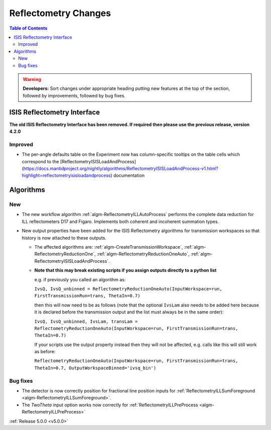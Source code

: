 =====================
Reflectometry Changes
=====================

.. contents:: Table of Contents
   :local:

.. warning:: **Developers:** Sort changes under appropriate heading
    putting new features at the top of the section, followed by
    improvements, followed by bug fixes.

ISIS Reflectometry Interface
############################

**The old ISIS Reflectometry Interface has been removed. If required then please use the previous release, version 4.2.0**

Improved
--------

- The per-angle defaults table on the Experiment now has column-specific tooltips on the table cells which correspond to the [ReflectometryISISLoadAndProcess](https://docs.mantidproject.org/nightly/algorithms/ReflectometryISISLoadAndProcess-v1.html?highlight=reflectometryisisloadandprocess) documentation

Algorithms
##########

New
---

- The new workflow algorithm :ref:`algm-ReflectometryILLAutoProcess` performs the complete data reduction for ILL reflectometers D17 and Figaro. Implements both coherent and incoherent summation types.

- New output properties have been added for the ISIS Reflectometry algorithms for transmission workspaces so that history is now attached to these outputs.

  - The affected algorithms are: :ref:`algm-CreateTransmissionWorkspace`, :ref:`algm-ReflectometryReductionOne`, :ref:`algm-ReflectometryReductionOneAuto`, :ref:`algm-ReflectometryISISLoadAndProcess`.

  - **Note that this may break existing scripts if you assign outputs directly to a python list**

    e.g. if previously you called an algorithm as:
    
    ``IvsQ, IvsQ_unbinned = ReflectometryReductionOneAuto(InputWorkspace=run, FirstTransmissionRun=trans, ThetaIn=0.7)``
    
    then this will now need to be as follows (note that the optional ``IvsLam`` also needs to be added here because it is declared before the transmission output and the list must always be in the same order):
    
    ``IvsQ, IvsQ_unbinned, IvsLam, transLam = ReflectometryReductionOneAuto(InputWorkspace=run, FirstTransmissionRun=trans, ThetaIn=0.7)``

    If your scripts use the output property instead then they will not be affected, e.g. calls like this will still work as before:
    
    ``ReflectometryReductionOneAuto(InputWorkspace=run, FirstTransmissionRun=trans, ThetaIn=0.7, OutputWorkspaceBinned='ivsq_bin')``

  
Bug fixes
---------

- The detector is now correctly position for fractional line position inputs for :ref:`ReflectometryILLSumForeground <algm-ReflectometryILLSumForeground>`.
- The `TwoTheta` input option works now correctly for :ref:`ReflectometryILLPreProcess <algm-ReflectometryILLPreProcess>`


:ref:`Release 5.0.0 <v5.0.0>`
